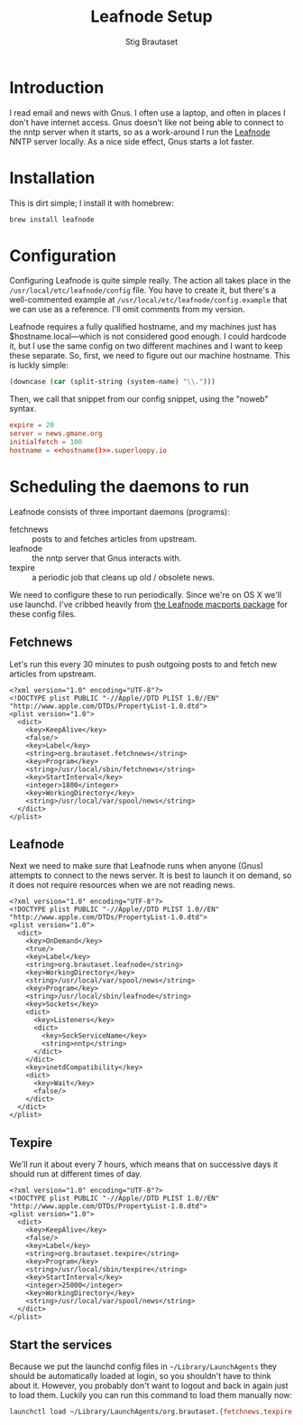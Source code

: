 #+TITLE: Leafnode Setup
#+AUTHOR: Stig Brautaset
* Introduction

  I read email and news with Gnus. I often use a laptop, and often in places I
  don't have internet access. Gnus doesn't like not being able to connect to
  the nntp server when it starts, so as a work-around I run the [[http://leafnode.sourceforge.net][Leafnode]] NNTP
  server locally. As a nice side effect, Gnus starts a lot faster.

* Installation

  This is dirt simple; I install it with homebrew:

  #+BEGIN_SRC sh
    brew install leafnode
  #+END_SRC

* Configuration

  Configuring Leafnode is quite simple really. The action all takes place in
  the =/usr/local/etc/leafnode/config= file. You have to create it, but
  there's a well-commented example at =/usr/local/etc/leafnode/config.example=
  that we can use as a reference. I'll omit comments from my version.

  Leafnode requires a fully qualified hostname, and my machines just has
  $hostname.local---which is not considered good enough. I could hardcode it,
  but I use the same config on two different machines and I want to keep these
  separate. So, first, we need to figure out our machine hostname. This is
  luckly simple:

  #+NAME: hostname
  #+BEGIN_SRC emacs-lisp
  (downcase (car (split-string (system-name) "\\.")))
  #+END_SRC

  Then, we call that snippet from our config snippet, using the "noweb"
  syntax.

  #+BEGIN_SRC conf :tangle /usr/local/etc/leafnode/config :noweb yes
    expire = 20
    server = news.gmane.org
    initialfetch = 100
    hostname = <<hostname()>>.superloopy.io
  #+END_SRC

* Scheduling the daemons to run

  Leafnode consists of three important daemons (programs):

  - fetchnews :: posts to and fetches articles from upstream.
  - leafnode :: the nntp server that Gnus interacts with.
  - texpire :: a periodic job that cleans up old / obsolete news.

  We need to configure these to run periodically. Since we're on OS X we'll
  use launchd. I've cribbed heavily from [[https://trac.macports.org/browser/trunk/dports/news/leafnode/files][the Leafnode macports package]] for
  these config files.

** Fetchnews

   Let's run this every 30 minutes to push outgoing posts to and fetch new
   articles from upstream.

   #+BEGIN_SRC nxml :tangle ~/Library/LaunchAgents/org.brautaset.fetchnews.plist
     <?xml version="1.0" encoding="UTF-8"?>
     <!DOCTYPE plist PUBLIC "-//Apple//DTD PLIST 1.0//EN" "http://www.apple.com/DTDs/PropertyList-1.0.dtd">
     <plist version="1.0">
       <dict>
         <key>KeepAlive</key>
         <false/>
         <key>Label</key>
         <string>org.brautaset.fetchnews</string>
         <key>Program</key>
         <string>/usr/local/sbin/fetchnews</string>
         <key>StartInterval</key>
         <integer>1800</integer>
         <key>WorkingDirectory</key>
         <string>/usr/local/var/spool/news</string>
       </dict>
     </plist>
   #+END_SRC

** Leafnode

   Next we need to make sure that Leafnode runs when anyone (Gnus) attempts to
   connect to the news server. It is best to launch it on demand, so it does
   not require resources when we are not reading news.

   #+BEGIN_SRC nxml :tangle ~/Library/LaunchAgents/org.brautaset.leafnode.plist
     <?xml version="1.0" encoding="UTF-8"?>
     <!DOCTYPE plist PUBLIC "-//Apple//DTD PLIST 1.0//EN" "http://www.apple.com/DTDs/PropertyList-1.0.dtd">
     <plist version="1.0">
       <dict>
         <key>OnDemand</key>
         <true/>
         <key>Label</key>
         <string>org.brautaset.leafnode</string>
         <key>WorkingDirectory</key>
         <string>/usr/local/var/spool/news</string>
         <key>Program</key>
         <string>/usr/local/sbin/leafnode</string>
         <key>Sockets</key>
         <dict>
           <key>Listeners</key>
           <dict>
             <key>SockServiceName</key>
             <string>nntp</string>
           </dict>
         </dict>
         <key>inetdCompatibility</key>
         <dict>
           <key>Wait</key>
           <false/>
         </dict>
       </dict>
     </plist>
   #+END_SRC

** Texpire

   We'll run it about every 7 hours, which means that on successive days it
   should run at different times of day.

   #+BEGIN_SRC nxml :tangle ~/Library/LaunchAgents/org.brautaset.texpire.plist
     <?xml version="1.0" encoding="UTF-8"?>
     <!DOCTYPE plist PUBLIC "-//Apple//DTD PLIST 1.0//EN" "http://www.apple.com/DTDs/PropertyList-1.0.dtd">
     <plist version="1.0">
       <dict>
         <key>KeepAlive</key>
         <false/>
         <key>Label</key>
         <string>org.brautaset.texpire</string>
         <key>Program</key>
         <string>/usr/local/sbin/texpire</string>
         <key>StartInterval</key>
         <integer>25000</integer>
         <key>WorkingDirectory</key>
         <string>/usr/local/var/spool/news</string>
       </dict>
     </plist>
   #+END_SRC

** Start the services

   Because we put the launchd config files in =~/Library/LaunchAgents= they
   should be automatically loaded at login, so you shouldn't have to think
   about it. However, you probably don't want to logout and back in again just
   to load them. Luckily you can run this command to load them manually now:

   #+BEGIN_SRC sh :results output silent
     launchctl load ~/Library/LaunchAgents/org.brautaset.{fetchnews,texpire,leafnode}.plist
   #+END_SRC
